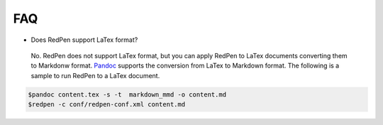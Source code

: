 FAQ
====

- Does RedPen support LaTex format?

 No. RedPen does not support LaTex format, but you can apply RedPen to LaTex documents converting them to Markdonw format. `Pandoc <http://johnmacfarlane.net/pandoc>`_ supports the conversion from LaTex to Markdown format. The following is a sample to run RedPen to a LaTex document.

.. code-block:: bash

     $pandoc content.tex -s -t  markdown_mmd -o content.md
     $redpen -c conf/redpen-conf.xml content.md

